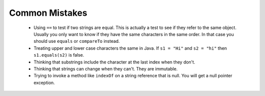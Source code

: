 
.. qnum::
   :prefix: 4-5-
   :start: 1

Common Mistakes
===============

  -  Using ``==`` to test if two strings are equal.  This is actually a test to see if they refer to the same object.  Usually you only want to know if they have the same characters in the same order.  In that case you should use ``equals`` or ``compareTo`` instead.

  -  Treating upper and lower case characters the same in Java.  If ``s1 = "Hi"`` and ``s2 = "hi"`` then ``s1.equals(s2)`` is false.

  -  Thinking that substrings include the character at the last index when they don't.

  -  Thinking that strings can change when they can't.  They are immutable.

  -  Trying to invoke a method like ``indexOf`` on a string reference that is null.  You will get a null pointer exception.
